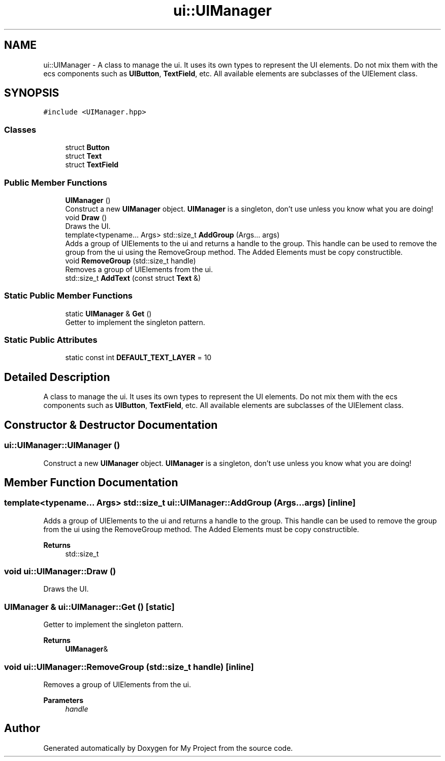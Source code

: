.TH "ui::UIManager" 3 "Mon Dec 18 2023" "My Project" \" -*- nroff -*-
.ad l
.nh
.SH NAME
ui::UIManager \- A class to manage the ui\&. It uses its own types to represent the UI elements\&. Do not mix them with the ecs components such as \fBUIButton\fP, \fBTextField\fP, etc\&. All available elements are subclasses of the UIElement class\&.  

.SH SYNOPSIS
.br
.PP
.PP
\fC#include <UIManager\&.hpp>\fP
.SS "Classes"

.in +1c
.ti -1c
.RI "struct \fBButton\fP"
.br
.ti -1c
.RI "struct \fBText\fP"
.br
.ti -1c
.RI "struct \fBTextField\fP"
.br
.in -1c
.SS "Public Member Functions"

.in +1c
.ti -1c
.RI "\fBUIManager\fP ()"
.br
.RI "Construct a new \fBUIManager\fP object\&. \fBUIManager\fP is a singleton, don't use unless you know what you are doing! "
.ti -1c
.RI "void \fBDraw\fP ()"
.br
.RI "Draws the UI\&. "
.ti -1c
.RI "template<typename\&.\&.\&. Args> std::size_t \fBAddGroup\fP (Args\&.\&.\&. args)"
.br
.RI "Adds a group of UIElements to the ui and returns a handle to the group\&. This handle can be used to remove the group from the ui using the RemoveGroup method\&. The Added Elements must be copy constructible\&. "
.ti -1c
.RI "void \fBRemoveGroup\fP (std::size_t handle)"
.br
.RI "Removes a group of UIElements from the ui\&. "
.ti -1c
.RI "std::size_t \fBAddText\fP (const struct \fBText\fP &)"
.br
.in -1c
.SS "Static Public Member Functions"

.in +1c
.ti -1c
.RI "static \fBUIManager\fP & \fBGet\fP ()"
.br
.RI "Getter to implement the singleton pattern\&. "
.in -1c
.SS "Static Public Attributes"

.in +1c
.ti -1c
.RI "static const int \fBDEFAULT_TEXT_LAYER\fP = 10"
.br
.in -1c
.SH "Detailed Description"
.PP 
A class to manage the ui\&. It uses its own types to represent the UI elements\&. Do not mix them with the ecs components such as \fBUIButton\fP, \fBTextField\fP, etc\&. All available elements are subclasses of the UIElement class\&. 


.SH "Constructor & Destructor Documentation"
.PP 
.SS "ui::UIManager::UIManager ()"

.PP
Construct a new \fBUIManager\fP object\&. \fBUIManager\fP is a singleton, don't use unless you know what you are doing! 
.SH "Member Function Documentation"
.PP 
.SS "template<typename\&.\&.\&. Args> std::size_t ui::UIManager::AddGroup (Args\&.\&.\&. args)\fC [inline]\fP"

.PP
Adds a group of UIElements to the ui and returns a handle to the group\&. This handle can be used to remove the group from the ui using the RemoveGroup method\&. The Added Elements must be copy constructible\&. 
.PP
\fBReturns\fP
.RS 4
std::size_t 
.RE
.PP

.SS "void ui::UIManager::Draw ()"

.PP
Draws the UI\&. 
.SS "\fBUIManager\fP & ui::UIManager::Get ()\fC [static]\fP"

.PP
Getter to implement the singleton pattern\&. 
.PP
\fBReturns\fP
.RS 4
\fBUIManager\fP& 
.RE
.PP

.SS "void ui::UIManager::RemoveGroup (std::size_t handle)\fC [inline]\fP"

.PP
Removes a group of UIElements from the ui\&. 
.PP
\fBParameters\fP
.RS 4
\fIhandle\fP 
.RE
.PP


.SH "Author"
.PP 
Generated automatically by Doxygen for My Project from the source code\&.
